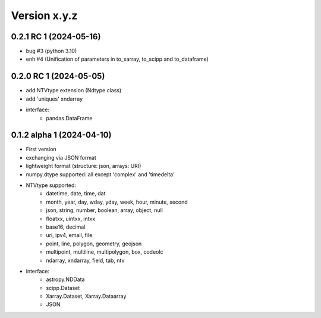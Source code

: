 Version x.y.z
=============

0.2.1 RC 1 (2024-05-16)
------------------------
- bug #3 (python 3.10)
- enh #4 (Unification of parameters in to_xarray, to_scipp and to_dataframe)

0.2.0 RC 1 (2024-05-05)
------------------------
- add NTVtype extension (Ndtype class)
- add 'uniques' xndarray
- interface:
    - pandas.DataFrame  

0.1.2 alpha 1 (2024-04-10)
---------------------------
- First version
- exchanging via JSON format
- lightweight format (structure: json, arrays: URI) 
- numpy.dtype supported: all except 'complex' and 'timedelta'
- NTVtype supported:
    - datetime, date, time, dat
    - month, year, day, wday, yday, week, hour, minute, second
    - json, string, number, boolean, array, object, null
    - floatxx, uintxx, intxx
    - base16, decimal
    - uri, ipv4, email, file
    - point, line, polygon, geometry, geojson
    - multipoint, multiline, multipolygon, box, codeolc
    - ndarray, xndarray, field, tab, ntv
- interface:
    - astropy.NDData
    - scipp.Dataset
    - Xarray.Dataset, Xarray.Dataarray
    - JSON